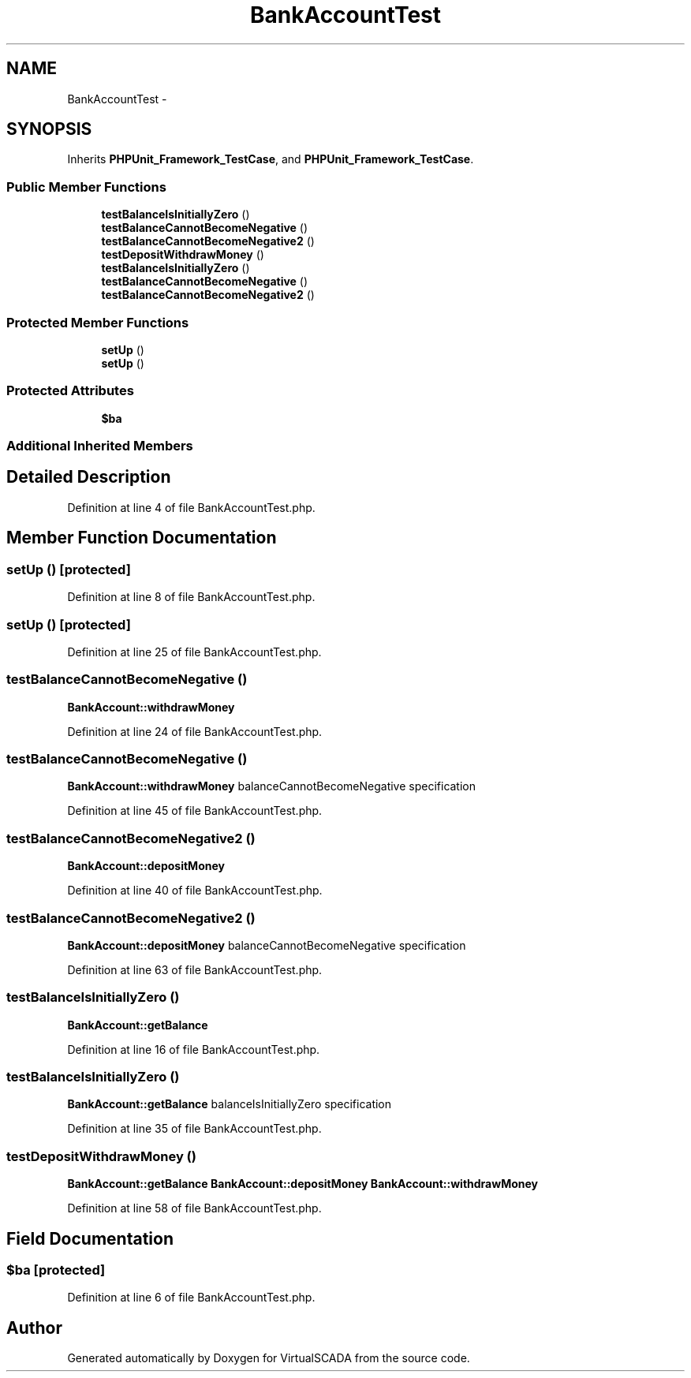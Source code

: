 .TH "BankAccountTest" 3 "Tue Apr 14 2015" "Version 1.0" "VirtualSCADA" \" -*- nroff -*-
.ad l
.nh
.SH NAME
BankAccountTest \- 
.SH SYNOPSIS
.br
.PP
.PP
Inherits \fBPHPUnit_Framework_TestCase\fP, and \fBPHPUnit_Framework_TestCase\fP\&.
.SS "Public Member Functions"

.in +1c
.ti -1c
.RI "\fBtestBalanceIsInitiallyZero\fP ()"
.br
.ti -1c
.RI "\fBtestBalanceCannotBecomeNegative\fP ()"
.br
.ti -1c
.RI "\fBtestBalanceCannotBecomeNegative2\fP ()"
.br
.ti -1c
.RI "\fBtestDepositWithdrawMoney\fP ()"
.br
.ti -1c
.RI "\fBtestBalanceIsInitiallyZero\fP ()"
.br
.ti -1c
.RI "\fBtestBalanceCannotBecomeNegative\fP ()"
.br
.ti -1c
.RI "\fBtestBalanceCannotBecomeNegative2\fP ()"
.br
.in -1c
.SS "Protected Member Functions"

.in +1c
.ti -1c
.RI "\fBsetUp\fP ()"
.br
.ti -1c
.RI "\fBsetUp\fP ()"
.br
.in -1c
.SS "Protected Attributes"

.in +1c
.ti -1c
.RI "\fB$ba\fP"
.br
.in -1c
.SS "Additional Inherited Members"
.SH "Detailed Description"
.PP 
Definition at line 4 of file BankAccountTest\&.php\&.
.SH "Member Function Documentation"
.PP 
.SS "setUp ()\fC [protected]\fP"

.PP
Definition at line 8 of file BankAccountTest\&.php\&.
.SS "setUp ()\fC [protected]\fP"

.PP
Definition at line 25 of file BankAccountTest\&.php\&.
.SS "testBalanceCannotBecomeNegative ()"
\fBBankAccount::withdrawMoney\fP 
.PP
Definition at line 24 of file BankAccountTest\&.php\&.
.SS "testBalanceCannotBecomeNegative ()"
\fBBankAccount::withdrawMoney\fP  balanceCannotBecomeNegative  specification 
.PP
Definition at line 45 of file BankAccountTest\&.php\&.
.SS "testBalanceCannotBecomeNegative2 ()"
\fBBankAccount::depositMoney\fP 
.PP
Definition at line 40 of file BankAccountTest\&.php\&.
.SS "testBalanceCannotBecomeNegative2 ()"
\fBBankAccount::depositMoney\fP  balanceCannotBecomeNegative  specification 
.PP
Definition at line 63 of file BankAccountTest\&.php\&.
.SS "testBalanceIsInitiallyZero ()"
\fBBankAccount::getBalance\fP 
.PP
Definition at line 16 of file BankAccountTest\&.php\&.
.SS "testBalanceIsInitiallyZero ()"
\fBBankAccount::getBalance\fP  balanceIsInitiallyZero  specification 
.PP
Definition at line 35 of file BankAccountTest\&.php\&.
.SS "testDepositWithdrawMoney ()"
\fBBankAccount::getBalance\fP  \fBBankAccount::depositMoney\fP  \fBBankAccount::withdrawMoney\fP 
.PP
Definition at line 58 of file BankAccountTest\&.php\&.
.SH "Field Documentation"
.PP 
.SS "$\fBba\fP\fC [protected]\fP"

.PP
Definition at line 6 of file BankAccountTest\&.php\&.

.SH "Author"
.PP 
Generated automatically by Doxygen for VirtualSCADA from the source code\&.
